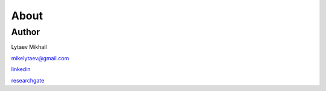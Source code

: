 ============
About
============


Author
====================
Lytaev Mikhail

mikelytaev@gmail.com

`linkedin <https://www.linkedin.com/in/mikhail-lytaev-8758a8160/>`_

`researchgate <https://www.researchgate.net/profile/Mikhail_Lytaev2>`_